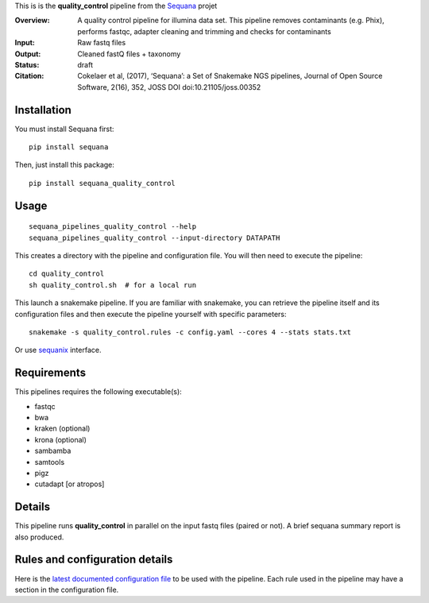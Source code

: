 This is is the **quality_control** pipeline from the `Sequana <https://sequana.readthedocs.org>`_ projet

:Overview: A quality control pipeline for illumina data set. This pipeline removes contaminants (e.g. Phix), performs fastqc, adapter cleaning and trimming and checks for contaminants
:Input: Raw fastq files
:Output: Cleaned fastQ files + taxonomy
:Status: draft
:Citation: Cokelaer et al, (2017), ‘Sequana’: a Set of Snakemake NGS pipelines, Journal of Open Source Software, 2(16), 352, JOSS DOI doi:10.21105/joss.00352


Installation
~~~~~~~~~~~~

You must install Sequana first::

    pip install sequana

Then, just install this package::

    pip install sequana_quality_control


Usage
~~~~~

::

    sequana_pipelines_quality_control --help
    sequana_pipelines_quality_control --input-directory DATAPATH 

This creates a directory with the pipeline and configuration file. You will then need 
to execute the pipeline::

    cd quality_control
    sh quality_control.sh  # for a local run

This launch a snakemake pipeline. If you are familiar with snakemake, you can 
retrieve the pipeline itself and its configuration files and then execute the pipeline yourself with specific parameters::

    snakemake -s quality_control.rules -c config.yaml --cores 4 --stats stats.txt

Or use `sequanix <https://sequana.readthedocs.io/en/master/sequanix.html>`_ interface.

Requirements
~~~~~~~~~~~~

This pipelines requires the following executable(s):

- fastqc
- bwa
- kraken (optional)
- krona (optional)
- sambamba
- samtools
- pigz
- cutadapt [or atropos]

.. image:: https://raw.githubusercontent.com/sequana/sequana_quality_control/master/sequana_pipelines/quality_control/dag.png


Details
~~~~~~~~~

This pipeline runs **quality_control** in parallel on the input fastq files (paired or not). 
A brief sequana summary report is also produced.


Rules and configuration details
~~~~~~~~~~~~~~~~~~~~~~~~~~~~~~~

Here is the `latest documented configuration file <https://raw.githubusercontent.com/sequana/sequana_quality_control/master/sequana_pipelines/quality_control/config.yaml>`_
to be used with the pipeline. Each rule used in the pipeline may have a section in the configuration file. 

